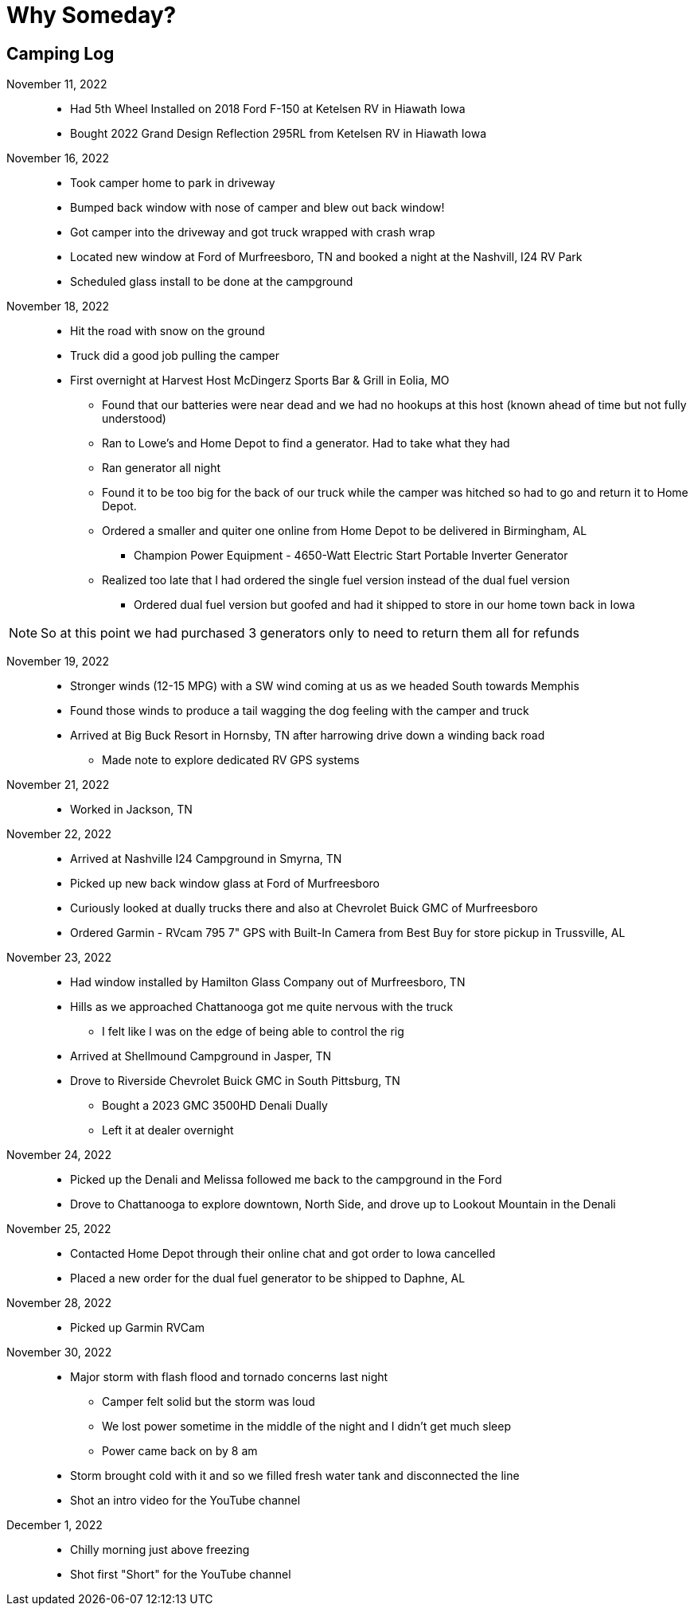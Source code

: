 = Why Someday?

== Camping Log

November 11, 2022::
* Had 5th Wheel Installed on 2018 Ford F-150 at Ketelsen RV in Hiawath Iowa
* Bought 2022 Grand Design Reflection 295RL from Ketelsen RV in Hiawath Iowa

November 16, 2022::
* Took camper home to park in driveway
* Bumped back window with nose of camper and blew out back window!
* Got camper into the driveway and got truck wrapped with crash wrap
* Located new window at Ford of Murfreesboro, TN and booked a night at the Nashvill, I24 RV Park
* Scheduled glass install to be done at the campground

November 18, 2022::
* Hit the road with snow on the ground
* Truck did a good job pulling the camper
* First overnight at Harvest Host McDingerz Sports Bar & Grill in Eolia, MO
** Found that our batteries were near dead and we had no hookups at this host (known ahead of time but not fully understood)
** Ran to Lowe's and Home Depot to find a generator. Had to take what they had
** Ran generator all night
** Found it to be too big for the back of our truck while the camper was hitched so had to go and return it to Home Depot.
** Ordered a smaller and quiter one online from Home Depot to be delivered in Birmingham, AL
*** Champion Power Equipment - 4650-Watt Electric Start Portable Inverter Generator
** Realized too late that I had ordered the single fuel version instead of the dual fuel version
*** Ordered dual fuel version but goofed and had it shipped to store in our home town back in Iowa

NOTE: So at this point we had purchased 3 generators only to need to return them all for refunds

November 19, 2022::
* Stronger winds (12-15 MPG) with a SW wind coming at us as we headed South towards Memphis
* Found those winds to produce a tail wagging the dog feeling with the camper and truck
* Arrived at Big Buck Resort in Hornsby, TN after harrowing drive down a winding back road
** Made note to explore dedicated RV GPS systems

November 21, 2022::
* Worked in Jackson, TN

November 22, 2022::
* Arrived at Nashville I24 Campground in Smyrna, TN
* Picked up new back window glass at Ford of Murfreesboro
* Curiously looked at dually trucks there and also at Chevrolet Buick GMC of Murfreesboro
* Ordered Garmin - RVcam 795 7" GPS with Built-In Camera from Best Buy for store pickup in Trussville, AL

November 23, 2022::
* Had window installed by Hamilton Glass Company out of Murfreesboro, TN
* Hills as we approached Chattanooga got me quite nervous with the truck
** I felt like I was on the edge of being able to control the rig
* Arrived at Shellmound Campground in Jasper, TN
* Drove to Riverside Chevrolet Buick GMC in South Pittsburg, TN
** Bought a 2023 GMC 3500HD Denali Dually
** Left it at dealer overnight

November 24, 2022::
* Picked up the Denali and Melissa followed me back to the campground in the Ford
* Drove to Chattanooga to explore downtown, North Side, and drove up to Lookout Mountain in the Denali

November 25, 2022::
* Contacted Home Depot through their online chat and got order to Iowa cancelled
* Placed a new order for the dual fuel generator to be shipped to Daphne, AL

November 28, 2022::
* Picked up Garmin RVCam 

November 30, 2022::
* Major storm with flash flood and tornado concerns last night
** Camper felt solid but the storm was loud
** We lost power sometime in the middle of the night and I didn't get much sleep
** Power came back on by 8 am
* Storm brought cold with it and so we filled fresh water tank and disconnected the line
* Shot an intro video for the YouTube channel

December 1, 2022::
* Chilly morning just above freezing
* Shot first "Short" for the YouTube channel
